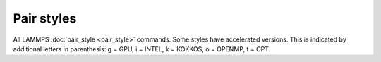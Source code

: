 Pair styles
===========

All LAMMPS :doc:`pair_style <pair_style>` commands.  Some styles have
accelerated versions.  This is indicated by additional letters in
parenthesis: g = GPU, i = INTEL, k = KOKKOS, o = OPENMP, t =
OPT.

.. table_from_list::
   :columns: 3

   * :doc:`none <pair_none>`
   * :doc:`zero <pair_zero>`
   * :doc:`hybrid (ko) <pair_hybrid>`
   * :doc:`hybrid/molecular (o) <pair_hybrid>`
   * :doc:`hybrid/overlay (ko) <pair_hybrid>`
   * :doc:`hybrid/scaled (o) <pair_hybrid>`
   * :doc:`kim <pair_kim>`
   * :doc:`list <pair_list>`
   * :doc:`tracker <pair_tracker>`
   *
   *
   *
   * :doc:`adp (ko) <pair_adp>`
   * :doc:`agni (o) <pair_agni>`
   * :doc:`aip/water/2dm (t) <pair_aip_water_2dm>`
   * :doc:`airebo (io) <pair_airebo>`
   * :doc:`airebo/morse (io) <pair_airebo>`
   * :doc:`amoeba (g) <pair_amoeba>`
   * :doc:`atm <pair_atm>`
   * :doc:`awpmd/cut <pair_awpmd>`
   * :doc:`beck (go) <pair_beck>`
   * :doc:`body/nparticle <pair_body_nparticle>`
   * :doc:`body/rounded/polygon <pair_body_rounded_polygon>`
   * :doc:`body/rounded/polyhedron <pair_body_rounded_polyhedron>`
   * :doc:`bop <pair_bop>`
   * :doc:`born (go) <pair_born>`
   * :doc:`born/coul/dsf <pair_born>`
   * :doc:`born/coul/dsf/cs <pair_cs>`
   * :doc:`born/coul/long (go) <pair_born>`
   * :doc:`born/coul/long/cs (g) <pair_cs>`
   * :doc:`born/coul/msm (o) <pair_born>`
   * :doc:`born/coul/wolf (go) <pair_born>`
   * :doc:`born/coul/wolf/cs (g) <pair_cs>`
   * :doc:`born/gauss <pair_born_gauss>`
   * :doc:`bpm/spring <pair_bpm_spring>`
   * :doc:`brownian (o) <pair_brownian>`
   * :doc:`brownian/poly (o) <pair_brownian>`
   * :doc:`buck (giko) <pair_buck>`
   * :doc:`buck/coul/cut (giko) <pair_buck>`
   * :doc:`buck/coul/long (giko) <pair_buck>`
   * :doc:`buck/coul/long/cs <pair_cs>`
   * :doc:`buck/coul/msm (o) <pair_buck>`
   * :doc:`buck/long/coul/long (o) <pair_buck_long>`
   * :doc:`buck/mdf <pair_mdf>`
   * :doc:`buck6d/coul/gauss/dsf <pair_buck6d_coul_gauss>`
   * :doc:`buck6d/coul/gauss/long <pair_buck6d_coul_gauss>`
   * :doc:`colloid (go) <pair_colloid>`
   * :doc:`comb (o) <pair_comb>`
   * :doc:`comb3 <pair_comb>`
   * :doc:`cosine/squared <pair_cosine_squared>`
   * :doc:`coul/ctip <pair_coul>`
   * :doc:`coul/cut (gko) <pair_coul>`
   * :doc:`coul/cut/dielectric <pair_dielectric>`
   * :doc:`coul/cut/global (o) <pair_coul>`
   * :doc:`coul/cut/soft (o) <pair_fep_soft>`
   * :doc:`coul/debye (gko) <pair_coul>`
   * :doc:`coul/diel (o) <pair_coul_diel>`
   * :doc:`coul/dsf (gko) <pair_coul>`
   * :doc:`coul/exclude <pair_coul>`
   * :doc:`coul/long (gko) <pair_coul>`
   * :doc:`coul/long/cs (g) <pair_cs>`
   * :doc:`coul/long/dielectric <pair_dielectric>`
   * :doc:`coul/long/soft (o) <pair_fep_soft>`
   * :doc:`coul/msm (o) <pair_coul>`
   * :doc:`coul/slater/cut <pair_coul_slater>`
   * :doc:`coul/slater/long (g) <pair_coul_slater>`
   * :doc:`coul/shield <pair_coul_shield>`
   * :doc:`coul/streitz <pair_coul>`
   * :doc:`coul/tt <pair_coul_tt>`
   * :doc:`coul/wolf (ko) <pair_coul>`
   * :doc:`coul/wolf/cs <pair_cs>`
   * :doc:`dpd (giko) <pair_dpd>`
   * :doc:`dpd/coul/slater/long (g) <pair_dpd_coul_slater_long>`
   * :doc:`dpd/ext (ko) <pair_dpd_ext>`
   * :doc:`dpd/ext/tstat (ko) <pair_dpd_ext>`
   * :doc:`dpd/fdt <pair_dpd_fdt>`
   * :doc:`dpd/fdt/energy (k) <pair_dpd_fdt>`
   * :doc:`dpd/tstat (gko) <pair_dpd>`
   * :doc:`dsmc <pair_dsmc>`
   * :doc:`e3b <pair_e3b>`
   * :doc:`drip <pair_drip>`
   * :doc:`eam (gikot) <pair_eam>`
   * :doc:`eam/alloy (gikot) <pair_eam>`
   * :doc:`eam/cd <pair_eam>`
   * :doc:`eam/cd/old <pair_eam>`
   * :doc:`eam/fs (gikot) <pair_eam>`
   * :doc:`eam/he <pair_eam>`
   * :doc:`edip (o) <pair_edip>`
   * :doc:`edip/multi <pair_edip>`
   * :doc:`edpd (g) <pair_mesodpd>`
   * :doc:`eff/cut <pair_eff>`
   * :doc:`eim (o) <pair_eim>`
   * :doc:`exp6/rx (k) <pair_exp6_rx>`
   * :doc:`extep <pair_extep>`
   * :doc:`gauss (go) <pair_gauss>`
   * :doc:`gauss/cut (o) <pair_gauss>`
   * :doc:`gayberne (gio) <pair_gayberne>`
   * :doc:`gran/hertz/history (o) <pair_gran>`
   * :doc:`gran/hooke (o) <pair_gran>`
   * :doc:`gran/hooke/history (ko) <pair_gran>`
   * :doc:`granular <pair_granular>`
   * :doc:`gw <pair_gw>`
   * :doc:`gw/zbl <pair_gw>`
   * :doc:`harmonic/cut (o) <pair_harmonic_cut>`
   * :doc:`hbond/dreiding/lj (o) <pair_hbond_dreiding>`
   * :doc:`hbond/dreiding/morse (o) <pair_hbond_dreiding>`
   * :doc:`hdnnp <pair_hdnnp>`
   * :doc:`hippo (g) <pair_amoeba>`
   * :doc:`ilp/graphene/hbn (t) <pair_ilp_graphene_hbn>`
   * :doc:`ilp/tmd (t) <pair_ilp_tmd>`
   * :doc:`kolmogorov/crespi/full <pair_kolmogorov_crespi_full>`
   * :doc:`kolmogorov/crespi/z <pair_kolmogorov_crespi_z>`
   * :doc:`lcbop <pair_lcbop>`
   * :doc:`lebedeva/z <pair_lebedeva_z>`
   * :doc:`lennard/mdf <pair_mdf>`
   * :doc:`lepton (o) <pair_lepton>`
   * :doc:`lepton/coul (o) <pair_lepton>`
   * :doc:`lepton/sphere (o) <pair_lepton>`
   * :doc:`line/lj <pair_line_lj>`
   * :doc:`lj/charmm/coul/charmm (giko) <pair_charmm>`
   * :doc:`lj/charmm/coul/charmm/implicit (ko) <pair_charmm>`
   * :doc:`lj/charmm/coul/long (gikot) <pair_charmm>`
   * :doc:`lj/charmm/coul/long/soft (o) <pair_fep_soft>`
   * :doc:`lj/charmm/coul/msm (o) <pair_charmm>`
   * :doc:`lj/charmmfsw/coul/charmmfsh <pair_charmm>`
   * :doc:`lj/charmmfsw/coul/long (k) <pair_charmm>`
   * :doc:`lj/class2 (gko) <pair_class2>`
   * :doc:`lj/class2/coul/cut (ko) <pair_class2>`
   * :doc:`lj/class2/coul/cut/soft <pair_fep_soft>`
   * :doc:`lj/class2/coul/long (gko) <pair_class2>`
   * :doc:`lj/class2/coul/long/cs <pair_cs>`
   * :doc:`lj/class2/coul/long/soft <pair_fep_soft>`
   * :doc:`lj/class2/soft <pair_fep_soft>`
   * :doc:`lj/cubic (go) <pair_lj_cubic>`
   * :doc:`lj/cut (gikot) <pair_lj>`
   * :doc:`lj/cut/coul/cut (gko) <pair_lj_cut_coul>`
   * :doc:`lj/cut/coul/cut/dielectric (o) <pair_dielectric>`
   * :doc:`lj/cut/coul/cut/soft (go) <pair_fep_soft>`
   * :doc:`lj/cut/coul/debye (gko) <pair_lj_cut_coul>`
   * :doc:`lj/cut/coul/debye/dielectric (o) <pair_dielectric>`
   * :doc:`lj/cut/coul/dsf (gko) <pair_lj_cut_coul>`
   * :doc:`lj/cut/coul/long (gikot) <pair_lj_cut_coul>`
   * :doc:`lj/cut/coul/long/cs <pair_cs>`
   * :doc:`lj/cut/coul/long/dielectric (o) <pair_dielectric>`
   * :doc:`lj/cut/coul/long/soft (go) <pair_fep_soft>`
   * :doc:`lj/cut/coul/msm (go) <pair_lj_cut_coul>`
   * :doc:`lj/cut/coul/msm/dielectric <pair_dielectric>`
   * :doc:`lj/cut/coul/wolf (o) <pair_lj_cut_coul>`
   * :doc:`lj/cut/dipole/cut (gko) <pair_dipole>`
   * :doc:`lj/cut/dipole/long (g) <pair_dipole>`
   * :doc:`lj/cut/dipole/sf (go) <pair_dipole>`
   * :doc:`lj/cut/soft (o) <pair_fep_soft>`
   * :doc:`lj/cut/sphere (o) <pair_lj_cut_sphere>`
   * :doc:`lj/cut/thole/long (o) <pair_thole>`
   * :doc:`lj/cut/tip4p/cut (o) <pair_lj_cut_tip4p>`
   * :doc:`lj/cut/tip4p/long (got) <pair_lj_cut_tip4p>`
   * :doc:`lj/cut/tip4p/long/soft (o) <pair_fep_soft>`
   * :doc:`lj/expand (gko) <pair_lj_expand>`
   * :doc:`lj/expand/coul/long (gk) <pair_lj_expand>`
   * :doc:`lj/expand/sphere (o) <pair_lj_expand_sphere>`
   * :doc:`lj/gromacs (gko) <pair_gromacs>`
   * :doc:`lj/gromacs/coul/gromacs (ko) <pair_gromacs>`
   * :doc:`lj/long/coul/long (iot) <pair_lj_long>`
   * :doc:`lj/long/coul/long/dielectric <pair_dielectric>`
   * :doc:`lj/long/dipole/long <pair_dipole>`
   * :doc:`lj/long/tip4p/long (o) <pair_lj_long>`
   * :doc:`lj/mdf <pair_mdf>`
   * :doc:`lj/relres (o) <pair_lj_relres>`
   * :doc:`lj/spica (gko) <pair_spica>`
   * :doc:`lj/spica/coul/long (gko) <pair_spica>`
   * :doc:`lj/spica/coul/msm (o) <pair_spica>`
   * :doc:`lj/sf/dipole/sf (go) <pair_dipole>`
   * :doc:`lj/smooth (go) <pair_lj_smooth>`
   * :doc:`lj/smooth/linear (o) <pair_lj_smooth_linear>`
   * :doc:`lj/switch3/coulgauss/long <pair_lj_switch3_coulgauss_long>`
   * :doc:`lj96/cut (go) <pair_lj96>`
   * :doc:`local/density <pair_local_density>`
   * :doc:`lubricate (o) <pair_lubricate>`
   * :doc:`lubricate/poly (o) <pair_lubricate>`
   * :doc:`lubricateU <pair_lubricateU>`
   * :doc:`lubricateU/poly <pair_lubricateU>`
   * :doc:`mdpd (g) <pair_mesodpd>`
   * :doc:`mdpd/rhosum <pair_mesodpd>`
   * :doc:`meam (k) <pair_meam>`
   * :doc:`meam/ms (k) <pair_meam>`
   * :doc:`meam/spline (o) <pair_meam_spline>`
   * :doc:`meam/sw/spline <pair_meam_sw_spline>`
   * :doc:`mesocnt <pair_mesocnt>`
   * :doc:`mesocnt/viscous <pair_mesocnt>`
   * :doc:`mgpt <pair_mgpt>`
   * :doc:`mie/cut (g) <pair_mie>`
   * :doc:`mliap (k) <pair_mliap>`
   * :doc:`mm3/switch3/coulgauss/long <pair_lj_switch3_coulgauss_long>`
   * :doc:`momb <pair_momb>`
   * :doc:`morse (gkot) <pair_morse>`
   * :doc:`morse/smooth/linear (o) <pair_morse>`
   * :doc:`morse/soft <pair_fep_soft>`
   * :doc:`multi/lucy <pair_multi_lucy>`
   * :doc:`multi/lucy/rx (k) <pair_multi_lucy_rx>`
   * :doc:`nb3b/harmonic <pair_nb3b>`
   * :doc:`nb3b/screened <pair_nb3b>`
   * :doc:`nm/cut (o) <pair_nm>`
   * :doc:`nm/cut/coul/cut (o) <pair_nm>`
   * :doc:`nm/cut/coul/long (o) <pair_nm>`
   * :doc:`nm/cut/split <pair_nm>`
   * :doc:`oxdna/coaxstk <pair_oxdna>`
   * :doc:`oxdna/excv <pair_oxdna>`
   * :doc:`oxdna/hbond <pair_oxdna>`
   * :doc:`oxdna/stk <pair_oxdna>`
   * :doc:`oxdna/xstk <pair_oxdna>`
   * :doc:`oxdna2/coaxstk <pair_oxdna2>`
   * :doc:`oxdna2/dh <pair_oxdna2>`
   * :doc:`oxdna2/excv <pair_oxdna2>`
   * :doc:`oxdna2/hbond <pair_oxdna2>`
   * :doc:`oxdna2/stk <pair_oxdna2>`
   * :doc:`oxdna2/xstk <pair_oxdna2>`
   * :doc:`oxrna2/excv <pair_oxrna2>`
   * :doc:`oxrna2/hbond <pair_oxrna2>`
   * :doc:`oxrna2/dh <pair_oxrna2>`
   * :doc:`oxrna2/stk <pair_oxrna2>`
   * :doc:`oxrna2/xstk <pair_oxrna2>`
   * :doc:`oxrna2/coaxstk <pair_oxrna2>`
   * :doc:`pace (k) <pair_pace>`
   * :doc:`pace/extrapolation (k) <pair_pace>`
   * :doc:`pedone (o) <pair_pedone>`
   * :doc:`pod (k) <pair_pod>`
   * :doc:`peri/eps <pair_peri>`
   * :doc:`peri/lps (o) <pair_peri>`
   * :doc:`peri/pmb (o) <pair_peri>`
   * :doc:`peri/ves <pair_peri>`
   * :doc:`polymorphic <pair_polymorphic>`
   * :doc:`python <pair_python>`
   * :doc:`quip <pair_quip>`
   * :doc:`rann <pair_rann>`
   * :doc:`reaxff (ko) <pair_reaxff>`
   * :doc:`rebo (io) <pair_airebo>`
   * :doc:`rebomos (o) <pair_rebomos>`
   * :doc:`resquared (go) <pair_resquared>`
   * :doc:`rheo <pair_rheo>`
   * :doc:`rheo/solid <pair_rheo_solid>`
   * :doc:`saip/metal (t) <pair_saip_metal>`
   * :doc:`sdpd/taitwater/isothermal <pair_sdpd_taitwater_isothermal>`
   * :doc:`smatb <pair_smatb>`
   * :doc:`smatb/single <pair_smatb>`
   * :doc:`smd/hertz <pair_smd_hertz>`
   * :doc:`smd/tlsph <pair_smd_tlsph>`
   * :doc:`smd/tri_surface <pair_smd_triangulated_surface>`
   * :doc:`smd/ulsph <pair_smd_ulsph>`
   * :doc:`smtbq <pair_smtbq>`
   * :doc:`snap (ik) <pair_snap>`
   * :doc:`soft (gko) <pair_soft>`
   * :doc:`sph/heatconduction (g) <pair_sph_heatconduction>`
   * :doc:`sph/idealgas <pair_sph_idealgas>`
   * :doc:`sph/lj (g) <pair_sph_lj>`
   * :doc:`sph/rhosum <pair_sph_rhosum>`
   * :doc:`sph/taitwater (g) <pair_sph_taitwater>`
   * :doc:`sph/taitwater/morris <pair_sph_taitwater_morris>`
   * :doc:`spin/dipole/cut <pair_spin_dipole>`
   * :doc:`spin/dipole/long <pair_spin_dipole>`
   * :doc:`spin/dmi <pair_spin_dmi>`
   * :doc:`spin/exchange <pair_spin_exchange>`
   * :doc:`spin/exchange/biquadratic <pair_spin_exchange>`
   * :doc:`spin/magelec <pair_spin_magelec>`
   * :doc:`spin/neel <pair_spin_neel>`
   * :doc:`srp <pair_srp>`
   * :doc:`srp/react <pair_srp>`
   * :doc:`sw (giko) <pair_sw>`
   * :doc:`sw/angle/table <pair_sw_angle_table>`
   * :doc:`sw/mod (o) <pair_sw>`
   * :doc:`table (gko) <pair_table>`
   * :doc:`table/rx (k) <pair_table_rx>`
   * :doc:`tdpd <pair_mesodpd>`
   * :doc:`tersoff (giko) <pair_tersoff>`
   * :doc:`tersoff/mod (gko) <pair_tersoff_mod>`
   * :doc:`tersoff/mod/c (o) <pair_tersoff_mod>`
   * :doc:`tersoff/table (o) <pair_tersoff>`
   * :doc:`tersoff/zbl (gko) <pair_tersoff_zbl>`
   * :doc:`thole <pair_thole>`
   * :doc:`threebody/table <pair_threebody_table>`
   * :doc:`tip4p/cut (o) <pair_coul>`
   * :doc:`tip4p/long (o) <pair_coul>`
   * :doc:`tip4p/long/soft (o) <pair_fep_soft>`
   * :doc:`tri/lj <pair_tri_lj>`
   * :doc:`ufm (got) <pair_ufm>`
   * :doc:`uf3 (k) <pair_uf3>`
   * :doc:`vashishta (gko) <pair_vashishta>`
   * :doc:`vashishta/table (o) <pair_vashishta>`
   * :doc:`wf/cut <pair_wf_cut>`
   * :doc:`ylz <pair_ylz>`
   * :doc:`yukawa (gko) <pair_yukawa>`
   * :doc:`yukawa/colloid (gko) <pair_yukawa_colloid>`
   * :doc:`zbl (gko) <pair_zbl>`
